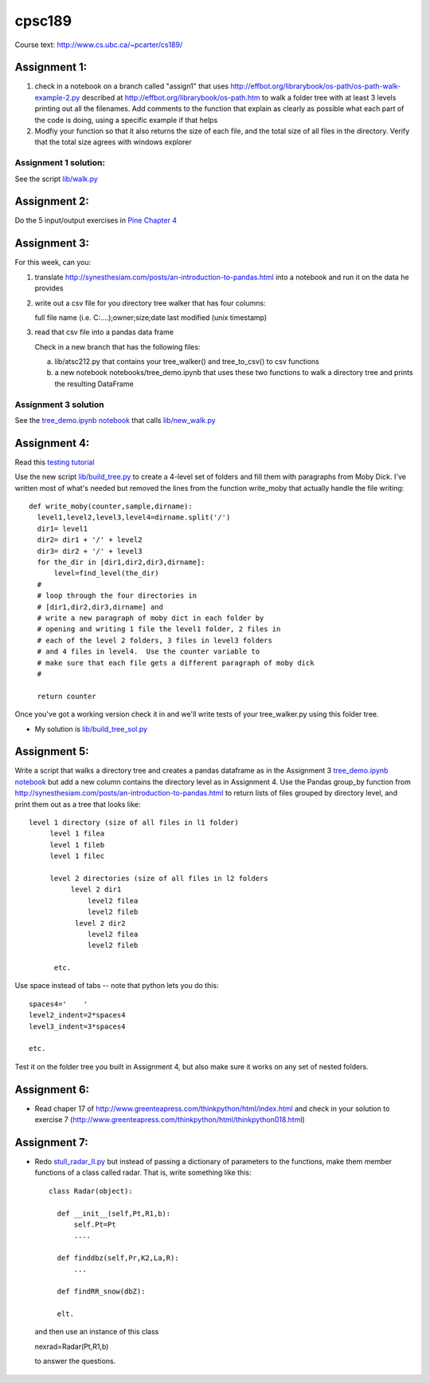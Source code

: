 cpsc189
=======

Course text:  http://www.cs.ubc.ca/~pcarter/cs189/


Assignment 1:
_____________

1) check in a  notebook on a branch called "assign1" that
   uses http://effbot.org/librarybook/os-path/os-path-walk-example-2.py
   described at http://effbot.org/librarybook/os-path.htm to walk a folder
   tree with at least 3 levels printing out all the filenames.  Add comments
   to the function that explain as clearly as possible what each part of the
   code is doing, using a specific example if that helps

2) Modfiy your function so that it also returns the size of each file, and the
   total size of all files in the directory.  Verify that the total size
   agrees with  windows explorer

Assignment 1 solution:
++++++++++++++++++++++

See the script `lib/walk.py <https://github.com/a301-teaching/cpsc189/blob/master/lib/walk.py>`_

   
Assignment 2:
_____________

Do the 5 input/output exercises in `Pine Chapter 4 <http://clouds.eos.ubc.ca/~phil/djpine_python/Book/_build/html/chap4/chap4_io.html>`_

Assignment 3:
_____________

For this week,  can you:

1)  translate http://synesthesiam.com/posts/an-introduction-to-pandas.html  into a notebook and run it on the data he provides

2) write out a csv file for you directory tree walker that has four columns:

   full file name (i.e. C:\....);owner;size;date last modified (unix timestamp)

3) read that csv file into a pandas data frame

   Check in a new branch that has the following files:

   a) lib/atsc212.py that contains your tree_walker() and
      tree_to_csv() to csv functions

   b) a new notebook notebooks/tree_demo.ipynb  that uses these two functions to
      walk a directory tree and prints the resulting DataFrame


Assignment 3 solution
+++++++++++++++++++++

See the `tree_demo.ipynb notebook <http://nbviewer.ipython.org/github/a301-teaching/cpsc189/blob/master/notebooks/tree_demo.ipynb>`_ that
calls `lib/new_walk.py <lib/new_walk.py>`_

Assignment 4:
_____________

Read this `testing tutorial <http://www.jeffknupp.com/blog/2013/12/09/improve-your-python-understanding-unit-testing>`_

Use the new script `lib/build_tree.py  <https://github.com/a301-teaching/cpsc189/blob/6119c915c91368e9dc34e86e85daf72a21f96daf/lib/build_tree.py>`_
to create a 4-level set of folders and
fill them with paragraphs from Moby Dick.  I've written most of what's needed
but removed the lines from the function write_moby that actually handle the
file writing::

  def write_moby(counter,sample,dirname):
    level1,level2,level3,level4=dirname.split('/')
    dir1= level1
    dir2= dir1 + '/' + level2
    dir3= dir2 + '/' + level3
    for the_dir in [dir1,dir2,dir3,dirname]:
        level=find_level(the_dir)
    #
    # loop through the four directories in
    # [dir1,dir2,dir3,dirname] and
    # write a new paragraph of moby dict in each folder by
    # opening and writing 1 file the level1 folder, 2 files in
    # each of the level 2 folders, 3 files in level3 folders
    # and 4 files in level4.  Use the counter variable to
    # make sure that each file gets a different paragraph of moby dick
    #

    return counter

Once you've got a working version check it in and we'll write tests of your
tree_walker.py using this folder tree.

* My solution is `lib/build_tree_sol.py <lib/build_tree_sol.py>`_

Assignment 5:
_____________

Write a script that walks a directory tree and creates a pandas dataframe as in the Assignment 3
`tree_demo.ipynb notebook <http://nbviewer.ipython.org/github/a301-teaching/cpsc189/blob/master/notebooks/tree_demo.ipynb>`_  
but add a new column contains the directory level as in Assignment 4.  Use the Pandas group_by function from
http://synesthesiam.com/posts/an-introduction-to-pandas.html to return lists of files grouped by
directory level, and print them out as a tree that looks like::

  level 1 directory (size of all files in l1 folder)
       level 1 filea
       level 1 fileb
       level 1 filec

       level 2 directories (size of all files in l2 folders
            level 2 dir1
                level2 filea
                level2 fileb
             level 2 dir2
                level2 filea
                level2 fileb

        etc.

Use space instead of tabs -- note that python lets you do this::

  spaces4='    '
  level2_indent=2*spaces4
  level3_indent=3*spaces4

  etc.

Test it on the folder tree you built in Assignment 4, but also make sure it works on
any set of nested folders.

  
Assignment 6:
_____________

* Read chaper 17 of http://www.greenteapress.com/thinkpython/html/index.html
  and check in your solution
  to exercise 7 (http://www.greenteapress.com/thinkpython/html/thinkpython018.html)

Assignment 7:
_____________
  
* Redo `stull_radar_II.py <https://github.com/a301-teaching/classcode/blob/master/lib/stull_radar_II.py>`_
  but instead of passing a dictionary of parameters to the functions, make them member functions
  of a class called radar.  That is, write something like this::

    class Radar(object):

      def __init__(self,Pt,R1,b):
          self.Pt=Pt
          ....

      def finddbz(self,Pr,K2,La,R):
          ...

      def findRR_snow(dbZ):

      elt.

 and then use an instance of this class

 nexrad=Radar(Pt,R1,b)

 to answer the questions.

 

 
